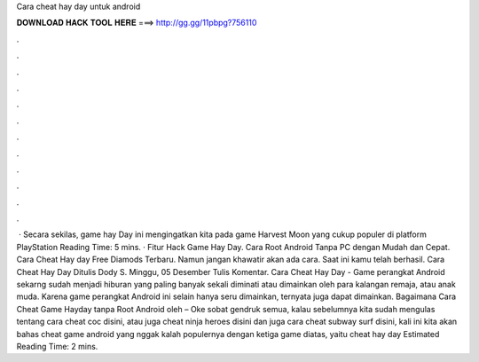 Cara cheat hay day untuk android

𝐃𝐎𝐖𝐍𝐋𝐎𝐀𝐃 𝐇𝐀𝐂𝐊 𝐓𝐎𝐎𝐋 𝐇𝐄𝐑𝐄 ===> http://gg.gg/11pbpg?756110

.

.

.

.

.

.

.

.

.

.

.

.

 · Secara sekilas, game hay Day ini mengingatkan kita pada game Harvest Moon yang cukup populer di platform PlayStation  Reading Time: 5 mins. · Fitur Hack Game Hay Day. Cara Root Android Tanpa PC dengan Mudah dan Cepat. Cara Cheat Hay day Free Diamods Terbaru. Namun jangan khawatir akan ada cara. Saat ini kamu telah berhasil. Cara Cheat Hay Day Ditulis Dody S. Minggu, 05 Desember Tulis Komentar. Cara Cheat Hay Day - Game perangkat Android sekarng sudah menjadi hiburan yang paling banyak sekali diminati atau dimainkan oleh para kalangan remaja, atau anak muda. Karena game perangkat Android ini selain hanya seru dimainkan, ternyata juga dapat dimainkan. Bagaimana Cara Cheat Game Hayday tanpa Root Android oleh  – Oke sobat gendruk semua, kalau sebelumnya kita sudah mengulas tentang cara cheat coc disini, atau juga cheat ninja heroes disini dan juga cara cheat subway surf disini, kali ini kita akan bahas cheat game android yang nggak kalah populernya dengan ketiga game diatas, yaitu cheat hay day Estimated Reading Time: 2 mins.